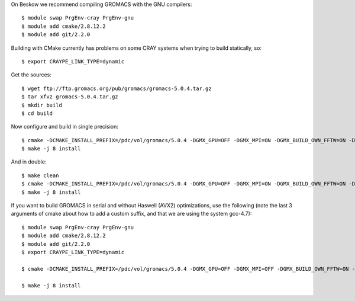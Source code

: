 

On Beskow we recommend compiling GROMACS with the GNU compilers::

  $ module swap PrgEnv-cray PrgEnv-gnu
  $ module add cmake/2.8.12.2
  $ module add git/2.2.0

Building with CMake currently has problems on some CRAY systems when trying to build statically, so::

  $ export CRAYPE_LINK_TYPE=dynamic

Get the sources::

  $ wget ftp://ftp.gromacs.org/pub/gromacs/gromacs-5.0.4.tar.gz
  $ tar xfvz gromacs-5.0.4.tar.gz
  $ mkdir build
  $ cd build

Now configure and build in single precision::

  $ cmake -DCMAKE_INSTALL_PREFIX=/pdc/vol/gromacs/5.0.4 -DGMX_GPU=OFF -DGMX_MPI=ON -DGMX_BUILD_OWN_FFTW=ON -DGMX_DOUBLE=OFF -DGMX_SIMD=AVX2_256 -DGMX_CYCLE_SUBCOUNTERS=ON -DGMX_PREFER_STATIC_LIBS=ON -DGMX_EXTERNAL_BLAS=OFF -DGMX_EXTERNAL_LAPACK=OFF ../gromacs-5.0.4
  $ make -j 8 install

And in double::

  $ make clean
  $ cmake -DCMAKE_INSTALL_PREFIX=/pdc/vol/gromacs/5.0.4 -DGMX_GPU=OFF -DGMX_MPI=ON -DGMX_BUILD_OWN_FFTW=ON -DGMX_DOUBLE=ON -DGMX_SIMD=AVX2_256 -DGMX_CYCLE_SUBCOUNTERS=ON -DGMX_PREFER_STATIC_LIBS=ON -DGMX_EXTERNAL_BLAS=OFF -DGMX_EXTERNAL_LAPACK=OFF ../gromacs-5.0.4
  $ make -j 8 install
  
If you want to build GROMACS in serial and without Haswell (AVX2) optimizations, use the following (note the last 3 arguments of cmake about how to add a custom suffix, and that we are using the system gcc-4.7)::

  $ module swap PrgEnv-cray PrgEnv-gnu
  $ module add cmake/2.8.12.2
  $ module add git/2.2.0
  $ export CRAYPE_LINK_TYPE=dynamic

  $ cmake -DCMAKE_INSTALL_PREFIX=/pdc/vol/gromacs/5.0.4 -DGMX_GPU=OFF -DGMX_MPI=OFF -DGMX_BUILD_OWN_FFTW=ON -DGMX_DOUBLE=OFF -DGMX_SIMD=AVX_256 -DGMX_CYCLE_SUBCOUNTERS=ON -DGMX_PREFER_STATIC_LIBS=ON -DGMX_EXTERNAL_BLAS=OFF -DGMX_EXTERNAL_LAPACK=OFF -DGMX_THREAD_MPI=OFF -DGMX_OPENMP=OFF -DCMAKE_C_COMPILER=/usr/bin/gcc-4.7 -DCMAKE_CXX_COMPILER=/usr/bin/g++-4.7 ../gromacs-5.0.4 -DGMX_BINARY_SUFFIX=_seq  -DGMX_DEFAULT_SUFFIX=OFF -DGMX_LIBS_SUFFIX=_seq

  $ make -j 8 install
